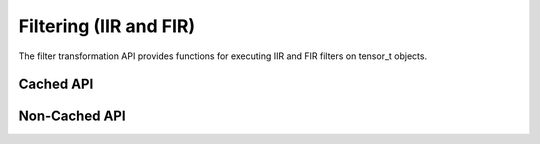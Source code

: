 Filtering (IIR and FIR)
#######################

The filter transformation API provides functions for executing IIR and FIR filters on tensor_t objects.

Cached API
----------
.. doxygenfunction:: matx::filter(OutType &o, const InType &i, const std::array<FilterType, NR> h_rec, const std::array<FilterType, NNR> h_nonrec, cudaStream_t stream = 0)

Non-Cached API
--------------
.. doxygenfunction:: matx::matxMakeFilter(OutType &o, const InType &i, tensor_t<FilterType, 1> &h_rec, tensor_t<FilterType, 1> &h_nonrec)
.. doxygenfunction:: matx::matxMakeFilter(OutType &o, const InType &i, const std::array<FilterType, NR> &h_rec, const std::array<FilterType, NNR> &h_nonrec)
